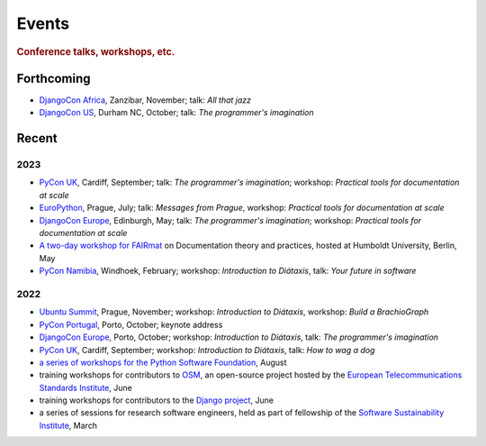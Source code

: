 Events
================================

..  rubric:: Conference talks, workshops, etc.

Forthcoming
-----------

* `DjangoCon Africa <https://2023.djangocon.africa>`_, Zanzibar, November; talk: *All that jazz*   
* `DjangoCon US <https://2023.djangocon.us>`_, Durham NC, October; talk: *The programmer's imagination*   

Recent
------

2023
~~~~

* `PyCon UK <https://pyconuk.org>`__, Cardiff, September; talk: *The programmer's imagination*; workshop: *Practical tools for documentation at scale*   
* `EuroPython <https://ep2023.europython.eu>`_, Prague, July; talk: *Messages from Prague*, workshop: *Practical tools for documentation at scale*   
* `DjangoCon Europe <https://2023.djangocon.eu>`_, Edinburgh, May; talk: *The programmer's imagination*; workshop: *Practical tools for documentation at scale*
* `A two-day workshop for FAIRmat
  <https://www.fairmat-nfdi.eu/lisenews/fairmat_documentation_workshop/73>`_ on
  Documentation theory and practices, hosted at Humboldt University, Berlin, May
* `PyCon Namibia <https://na.pycon.org>`_, Windhoek, February; workshop: *Introduction to
  Diátaxis*, talk: *Your future in software*


2022
~~~~

* `Ubuntu Summit <https://events.canonical.com/event/2/>`_, Prague, November; workshop: *Introduction to
  Diátaxis*, workshop: *Build a BrachioGraph*
* `PyCon Portugal <https://2022.pycon.pt/>`_, Porto, October; keynote address
* `DjangoCon Europe <https://2022.djangocon.eu/home/>`__, Porto, October; workshop:
  *Introduction to Diátaxis*, talk: *The programmer's imagination*
* `PyCon UK <https://2022.djangocon.eu/home/>`_, Cardiff, September; workshop: *Introduction to
  Diátaxis*, talk: *How to wag a dog*
* `a series of workshops for the Python Software Foundation
  <https://discuss.python.org/t/announcing-the-diataxis-documentation-workshop/17075>`_, August
* training workshops for contributors to `OSM <https://osm.etsi.org>`_, an open-source
  project hosted by the `European Telecommunications Standards Institute
  <https://www.etsi.org>`_, June
* training workshops for contributors to the `Django project <https://djangoproject.com>`_, June
* a series of sessions for research software engineers, held as part of fellowship of the
  `Software Sustainability Institute <https://software.ac.uk>`_, March

